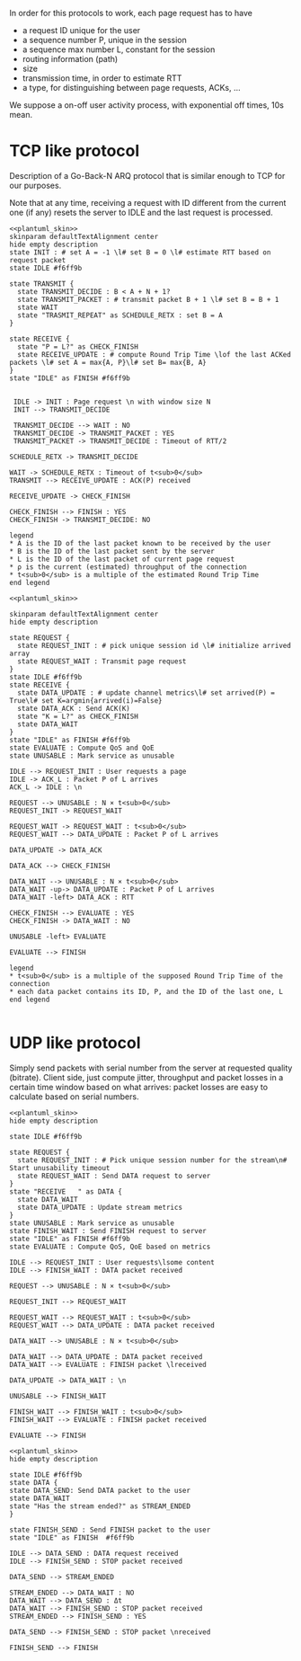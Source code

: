# -*- mode: Org; -*-

#+STARTUP: indent
#+OPTIONS: toc:nil

In order for this protocols to work, each page request has to have

- a request ID unique for the user
- a sequence number P, unique in the session
- a sequence max number L, constant for the session
- routing information (path)
- size
- transmission time, in order to estimate RTT
- a type, for distinguishing between page requests, ACKs, ...

We suppose a on-off user activity process, with exponential off times, 10s mean.

* TCP like protocol
Description of a Go-Back-N ARQ protocol that is similar enough to TCP for our
purposes.

Note that at any time, receiving a request with ID different from the current
one (if any) resets the server to IDLE and the last request is processed.

#+BEGIN_SRC plantuml :file figures/tcp_server_side.png :noweb yes
  <<plantuml_skin>>
  skinparam defaultTextAlignment center
  hide empty description
  state INIT : # set A = -1 \l# set B = 0 \l# estimate RTT based on request packet
  state IDLE #f6ff9b

  state TRANSMIT {
    state TRANSMIT_DECIDE : B < A + N + 1?
    state TRANSMIT_PACKET : # transmit packet B + 1 \l# set B = B + 1
    state WAIT
    state "TRASMIT_REPEAT" as SCHEDULE_RETX : set B = A
  }

  state RECEIVE {
    state "P = L?" as CHECK_FINISH
    state RECEIVE_UPDATE : # compute Round Trip Time \lof the last ACKed packets \l# set A = max{A, P}\l# set B= max{B, A}
  }
  state "IDLE" as FINISH #f6ff9b


   IDLE -> INIT : Page request \n with window size N
   INIT --> TRANSMIT_DECIDE

   TRANSMIT_DECIDE --> WAIT : NO
   TRANSMIT_DECIDE -> TRANSMIT_PACKET : YES
   TRANSMIT_PACKET -> TRANSMIT_DECIDE : Timeout of RTT/2

  SCHEDULE_RETX -> TRANSMIT_DECIDE

  WAIT -> SCHEDULE_RETX : Timeout of t<sub>0</sub>
  TRANSMIT --> RECEIVE_UPDATE : ACK(P) received

  RECEIVE_UPDATE -> CHECK_FINISH

  CHECK_FINISH --> FINISH : YES
  CHECK_FINISH -> TRANSMIT_DECIDE: NO

  legend
  ,* A is the ID of the last packet known to be received by the user
  ,* B is the ID of the last packet sent by the server
  ,* L is the ID of the last packet of current page request
  ,* ρ is the current (estimated) throughput of the connection
  ,* t<sub>0</sub> is a multiple of the estimated Round Trip Time
  end legend
#+END_SRC

#+RESULTS:
[[file:figures/tcp_server_side.png]]

#+BEGIN_SRC plantuml :file figures/tcp_client_side.png :noweb yes
  <<plantuml_skin>>

  skinparam defaultTextAlignment center
  hide empty description

  state REQUEST {
    state REQUEST_INIT : # pick unique session id \l# initialize arrived array
    state REQUEST_WAIT : Transmit page request
  }
  state IDLE #f6ff9b
  state RECEIVE {
    state DATA_UPDATE : # update channel metrics\l# set arrived(P) = True\l# set K=argmin{arrived(i)=False}
    state DATA_ACK : Send ACK(K)
    state "K = L?" as CHECK_FINISH
    state DATA_WAIT
  }
  state "IDLE" as FINISH #f6ff9b
  state EVALUATE : Compute QoS and QoE
  state UNUSABLE : Mark service as unusable

  IDLE --> REQUEST_INIT : User requests a page
  IDLE -> ACK_L : Packet P of L arrives
  ACK_L -> IDLE : \n

  REQUEST --> UNUSABLE : N × t<sub>0</sub>
  REQUEST_INIT -> REQUEST_WAIT

  REQUEST_WAIT -> REQUEST_WAIT : t<sub>0</sub>
  REQUEST_WAIT --> DATA_UPDATE : Packet P of L arrives

  DATA_UPDATE -> DATA_ACK

  DATA_ACK --> CHECK_FINISH

  DATA_WAIT --> UNUSABLE : N × t<sub>0</sub>
  DATA_WAIT -up-> DATA_UPDATE : Packet P of L arrives
  DATA_WAIT -left> DATA_ACK : RTT

  CHECK_FINISH --> EVALUATE : YES
  CHECK_FINISH -> DATA_WAIT : NO

  UNUSABLE -left> EVALUATE

  EVALUATE --> FINISH

  legend
  ,* t<sub>0</sub> is a multiple of the supposed Round Trip Time of the connection
  ,* each data packet contains its ID, P, and the ID of the last one, L
  end legend

#+END_SRC

#+RESULTS:
[[file:figures/tcp_client_side.png]]

* UDP like protocol
Simply send packets with serial number from the server at requested quality
(bitrate). Client side, just compute jitter, throughput and packet losses in a
certain time window based on what arrives: packet losses are easy to calculate
based on serial numbers.

#+BEGIN_SRC plantuml :file figures/udp_client_side.png :noweb yes
  <<plantuml_skin>>
  hide empty description

  state IDLE #f6ff9b

  state REQUEST {
    state REQUEST_INIT : # Pick unique session number for the stream\n# Start unusability timeout
    state REQUEST_WAIT : Send DATA request to server
  }
  state "RECEIVE   " as DATA {
    state DATA_WAIT
    state DATA_UPDATE : Update stream metrics
  }
  state UNUSABLE : Mark service as unusable
  state FINISH_WAIT : Send FINISH request to server
  state "IDLE" as FINISH #f6ff9b
  state EVALUATE : Compute QoS, QoE based on metrics

  IDLE --> REQUEST_INIT : User requests\lsome content
  IDLE --> FINISH_WAIT : DATA packet received

  REQUEST --> UNUSABLE : N × t<sub>0</sub>

  REQUEST_INIT --> REQUEST_WAIT

  REQUEST_WAIT --> REQUEST_WAIT : t<sub>0</sub>
  REQUEST_WAIT --> DATA_UPDATE : DATA packet received

  DATA_WAIT --> UNUSABLE : N × t<sub>0</sub>

  DATA_WAIT --> DATA_UPDATE : DATA packet received
  DATA_WAIT --> EVALUATE : FINISH packet \lreceived

  DATA_UPDATE -> DATA_WAIT : \n

  UNUSABLE --> FINISH_WAIT

  FINISH_WAIT --> FINISH_WAIT : t<sub>0</sub>
  FINISH_WAIT --> EVALUATE : FINISH packet received

  EVALUATE --> FINISH
#+END_SRC

#+RESULTS:
[[file:figures/udp_client_side.png]]


#+BEGIN_SRC plantuml :file figures/udp_server_side.png :noweb yes
  <<plantuml_skin>>
  hide empty description

  state IDLE #f6ff9b
  state DATA {
  state DATA_SEND: Send DATA packet to the user
  state DATA_WAIT
  state "Has the stream ended?" as STREAM_ENDED
  }

  state FINISH_SEND : Send FINISH packet to the user
  state "IDLE" as FINISH  #f6ff9b

  IDLE --> DATA_SEND : DATA request received
  IDLE --> FINISH_SEND : STOP packet received

  DATA_SEND --> STREAM_ENDED

  STREAM_ENDED --> DATA_WAIT : NO
  DATA_WAIT --> DATA_SEND : Δt
  DATA_WAIT --> FINISH_SEND : STOP packet received
  STREAM_ENDED --> FINISH_SEND : YES

  DATA_SEND --> FINISH_SEND : STOP packet \nreceived

  FINISH_SEND --> FINISH
#+END_SRC

#+RESULTS:
[[file:figures/udp_server_side.png]]

* COMMENT Local variables
# Local Variables:
# org-confirm-babel-evaluate: nil
# eval: (add-hook 'org-babel-pre-tangle-hook (lambda () (org-babel-lob-ingest "thesis/thesis.org")) t t)
# eval:  (add-hook 'org-babel-after-execute-hook 'org-display-inline-images)
# End:
